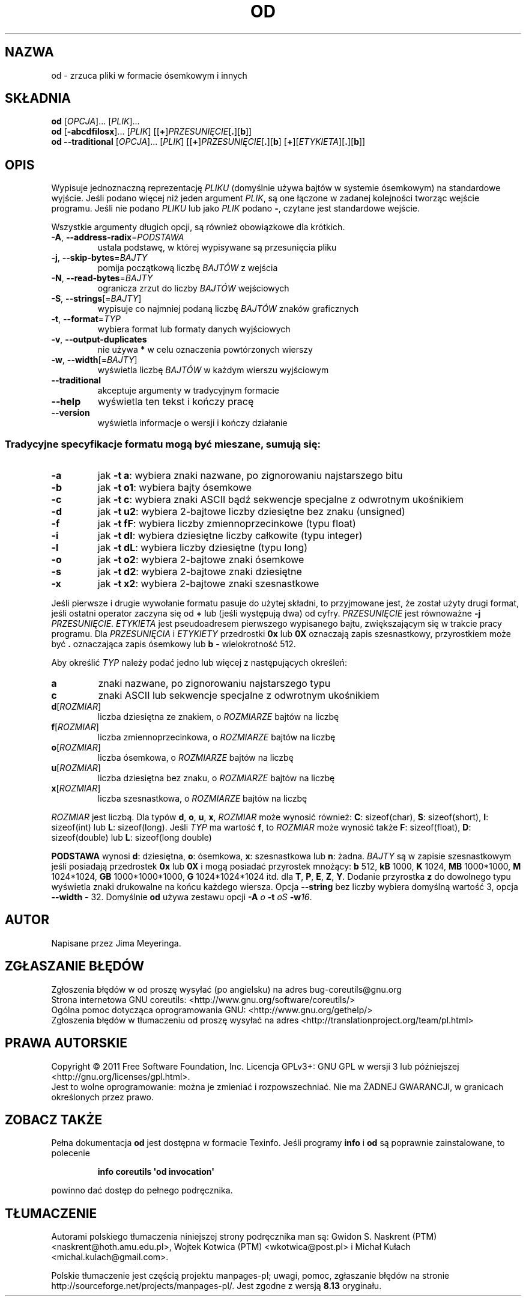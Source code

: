 .\" DO NOT MODIFY THIS FILE!  It was generated by help2man 1.35.
.\"*******************************************************************
.\"
.\" This file was generated with po4a. Translate the source file.
.\"
.\"*******************************************************************
.\" This file is distributed under the same license as original manpage
.\" Copyright of the original manpage:
.\" Copyright © 1984-2008 Free Software Foundation, Inc. (GPL-3+)
.\" Copyright © of Polish translation:
.\" Gwidon S. Naskrent (PTM) <naskrent@hoth.amu.edu.pl>, 1999.
.\" Wojtek Kotwica (PTM) <wkotwica@post.pl>, 2000.
.\" Michał Kułach <michal.kulach@gmail.com>, 2012.
.TH OD 1 "wrzesień 2011" "GNU coreutils 8.12.197\-032bb" "Polecenia użytkownika"
.SH NAZWA
od \- zrzuca pliki w formacie ósemkowym i innych
.SH SKŁADNIA
\fBod\fP [\fIOPCJA\fP]... [\fIPLIK\fP]...
.br
\fBod\fP [\fB\-abcdfilosx\fP]... [\fIPLIK\fP] [[\fB+\fP]\fIPRZESUNIĘCIE\fP[\fB.\fP][\fBb\fP]]
.br
\fBod\fP \fB\-\-traditional \fP[\fIOPCJA\fP]... [\fIPLIK\fP]
[[\fB+\fP]\fIPRZESUNIĘCIE\fP[\fB.\fP][\fBb\fP] [\fB+\fP][\fIETYKIETA\fP][\fB.\fP][\fBb\fP]]
.SH OPIS
.\" Add any additional description here
.PP
Wypisuje jednoznaczną reprezentację \fIPLIKU\fP (domyślnie używa bajtów w
systemie ósemkowym) na standardowe wyjście. Jeśli podano więcej niż jeden
argument \fIPLIK\fP, są one łączone w zadanej kolejności tworząc wejście
programu. Jeśli nie podano \fIPLIKU\fP lub jako \fIPLIK\fP podano \fB\-\fP, czytane
jest standardowe wejście.
.PP
Wszystkie argumenty długich opcji, są również obowiązkowe dla krótkich.
.TP 
\fB\-A\fP, \fB\-\-address\-radix\fP=\fIPODSTAWA\fP
ustala podstawę, w której wypisywane są przesunięcia pliku
.TP 
\fB\-j\fP, \fB\-\-skip\-bytes\fP=\fIBAJTY\fP
pomija początkową liczbę \fIBAJTÓW\fP z wejścia
.TP 
\fB\-N\fP, \fB\-\-read\-bytes\fP=\fIBAJTY\fP
ogranicza zrzut do liczby \fIBAJTÓW\fP wejściowych
.TP 
\fB\-S\fP, \fB\-\-strings\fP[=\fIBAJTY\fP]
wypisuje co najmniej podaną liczbę \fIBAJTÓW\fP znaków graficznych
.TP 
\fB\-t\fP, \fB\-\-format\fP=\fITYP\fP
wybiera format lub formaty danych wyjściowych
.TP 
\fB\-v\fP, \fB\-\-output\-duplicates\fP
nie używa \fB*\fP w celu oznaczenia powtórzonych wierszy
.TP 
\fB\-w\fP, \fB\-\-width\fP[=\fIBAJTY\fP]
wyświetla liczbę \fIBAJTÓW\fP w każdym wierszu wyjściowym
.TP 
\fB\-\-traditional\fP
akceptuje argumenty w tradycyjnym formacie
.TP 
\fB\-\-help\fP
wyświetla ten tekst i kończy pracę
.TP 
\fB\-\-version\fP
wyświetla informacje o wersji i kończy działanie
.SS "Tradycyjne specyfikacje formatu mogą być mieszane, sumują się:"
.TP 
\fB\-a\fP
jak \fB\-t a\fP: wybiera znaki nazwane, po zignorowaniu najstarszego bitu
.TP 
\fB\-b\fP
jak \fB\-t o1\fP: wybiera bajty ósemkowe
.TP 
\fB\-c\fP
jak \fB\-t c\fP: wybiera znaki ASCII bądź sekwencje specjalne z odwrotnym
ukośnikiem
.TP 
\fB\-d\fP
jak \fB\-t u2\fP: wybiera 2\-bajtowe liczby dziesiętne bez znaku (unsigned)
.TP 
\fB\-f\fP
jak \fB\-t fF\fP: wybiera liczby zmiennoprzecinkowe (typu float)
.TP 
\fB\-i\fP
jak \fB\-t dI\fP: wybiera dziesiętne liczby całkowite (typu integer)
.TP 
\fB\-l\fP
jak \fB\-t dL\fP: wybiera liczby dziesiętne (typu long)
.TP 
\fB\-o\fP
jak \fB\-t o2\fP: wybiera 2\-bajtowe znaki ósemkowe
.TP 
\fB\-s\fP
jak \fB\-t d2\fP: wybiera 2\-bajtowe znaki dziesiętne
.TP 
\fB\-x\fP
jak \fB\-t x2\fP: wybiera 2\-bajtowe znaki szesnastkowe
.PP
Jeśli pierwsze i drugie wywołanie formatu pasuje do użytej składni, to
przyjmowane jest, że został użyty drugi format, jeśli ostatni operator
zaczyna się od \fB+\fP lub (jeśli występują dwa) od cyfry. \fIPRZESUNIĘCIE\fP jest
równoważne \fB\-j\fP \fIPRZESUNIĘCIE\fP. \fIETYKIETA\fP jest pseudoadresem pierwszego
wypisanego bajtu, zwiększającym się w trakcie pracy programu. Dla
\fIPRZESUNIĘCIA\fP i \fIETYKIETY\fP przedrostki \fB0x\fP lub \fB0X\fP oznaczają zapis
szesnastkowy, przyrostkiem może być \fB.\fP oznaczająca zapis ósemkowy lub \fBb\fP
\- wielokrotność 512.
.PP
Aby określić \fITYP\fP należy podać jedno lub więcej z następujących określeń:
.TP 
\fBa\fP
znaki nazwane, po zignorowaniu najstarszego typu
.TP 
\fBc\fP
znaki ASCII lub sekwencje specjalne z odwrotnym ukośnikiem
.TP 
\fBd\fP[\fIROZMIAR\fP]
liczba dziesiętna ze znakiem, o \fIROZMIARZE\fP bajtów na liczbę
.TP 
\fBf\fP[\fIROZMIAR\fP]
liczba zmiennoprzecinkowa, o \fIROZMIARZE\fP bajtów na liczbę
.TP 
\fBo\fP[\fIROZMIAR\fP]
liczba ósemkowa, o \fIROZMIARZE\fP bajtów na liczbę
.TP 
\fBu\fP[\fIROZMIAR\fP]
liczba dziesiętna bez znaku, o \fIROZMIARZE\fP bajtów na liczbę
.TP 
\fBx\fP[\fIROZMIAR\fP]
liczba szesnastkowa, o \fIROZMIARZE\fP bajtów na liczbę
.PP
\fIROZMIAR\fP jest liczbą. Dla typów \fBd\fP, \fBo\fP, \fBu\fP, \fBx\fP, \fIROZMIAR\fP może
wynosić również: \fBC\fP: sizeof(char), \fBS\fP: sizeof(short), \fBI\fP: sizeof(int)
lub \fBL\fP: sizeof(long). Jeśli \fITYP\fP ma wartość \fBf\fP, to \fIROZMIAR\fP może
wynosić także \fBF\fP: sizeof(float), \fBD\fP: sizeof(double) lub \fBL\fP:
sizeof(long double)
.PP
\fBPODSTAWA\fP wynosi \fBd\fP: dziesiętna, \fBo\fP: ósemkowa, \fBx\fP: szesnastkowa lub
\fBn\fP: żadna. \fIBAJTY\fP są w zapisie szesnastkowym jeśli posiadają przedrostek
\fB0x\fP lub \fB0X\fP i mogą posiadać przyrostek mnożący: \fBb\fP 512, \fBkB\fP 1000,
\fBK\fP 1024, \fBMB\fP 1000*1000, \fBM\fP 1024*1024, \fBGB\fP 1000*1000*1000, \fBG\fP
1024*1024*1024 itd. dla \fBT\fP, \fBP\fP, \fBE\fP, \fBZ\fP, \fBY\fP. Dodanie przyrostka
\fBz\fP do dowolnego typu wyświetla znaki drukowalne na końcu każdego
wiersza. Opcja \fB\-\-string\fP bez liczby wybiera domyślną wartość 3, opcja
\fB\-\-width\fP \- 32. Domyślnie \fBod\fP używa zestawu opcji \fB\-A\fP \fIo\fP \fB\-t\fP \fIoS\fP
\fB\-w\fP\fI16\fP.
.SH AUTOR
Napisane przez Jima Meyeringa.
.SH ZGŁASZANIE\ BŁĘDÓW
Zgłoszenia błędów w od proszę wysyłać (po angielsku) na adres
bug\-coreutils@gnu.org
.br
Strona internetowa GNU coreutils:
<http://www.gnu.org/software/coreutils/>
.br
Ogólna pomoc dotycząca oprogramowania GNU:
<http://www.gnu.org/gethelp/>
.br
Zgłoszenia błędów w tłumaczeniu od proszę wysyłać na adres
<http://translationproject.org/team/pl.html>
.SH PRAWA\ AUTORSKIE
Copyright \(co 2011 Free Software Foundation, Inc. Licencja GPLv3+: GNU GPL
w wersji 3 lub późniejszej <http://gnu.org/licenses/gpl.html>.
.br
Jest to wolne oprogramowanie: można je zmieniać i rozpowszechniać. Nie ma
ŻADNEJ\ GWARANCJI, w granicach określonych przez prawo.
.SH "ZOBACZ TAKŻE"
Pełna dokumentacja \fBod\fP jest dostępna w formacie Texinfo. Jeśli programy
\fBinfo\fP i \fBod\fP są poprawnie zainstalowane, to polecenie
.IP
\fBinfo coreutils \(aqod invocation\(aq\fP
.PP
powinno dać dostęp do pełnego podręcznika.
.SH TŁUMACZENIE
Autorami polskiego tłumaczenia niniejszej strony podręcznika man są:
Gwidon S. Naskrent (PTM) <naskrent@hoth.amu.edu.pl>,
Wojtek Kotwica (PTM) <wkotwica@post.pl>
i
Michał Kułach <michal.kulach@gmail.com>.
.PP
Polskie tłumaczenie jest częścią projektu manpages-pl; uwagi, pomoc, zgłaszanie błędów na stronie http://sourceforge.net/projects/manpages-pl/. Jest zgodne z wersją \fB 8.13 \fPoryginału.
